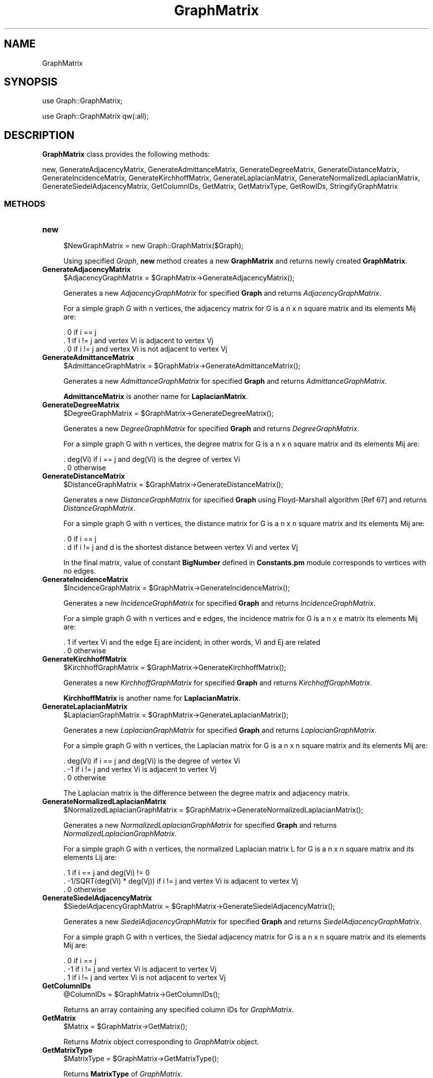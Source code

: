 .\" Automatically generated by Pod::Man 2.28 (Pod::Simple 3.35)
.\"
.\" Standard preamble:
.\" ========================================================================
.de Sp \" Vertical space (when we can't use .PP)
.if t .sp .5v
.if n .sp
..
.de Vb \" Begin verbatim text
.ft CW
.nf
.ne \\$1
..
.de Ve \" End verbatim text
.ft R
.fi
..
.\" Set up some character translations and predefined strings.  \*(-- will
.\" give an unbreakable dash, \*(PI will give pi, \*(L" will give a left
.\" double quote, and \*(R" will give a right double quote.  \*(C+ will
.\" give a nicer C++.  Capital omega is used to do unbreakable dashes and
.\" therefore won't be available.  \*(C` and \*(C' expand to `' in nroff,
.\" nothing in troff, for use with C<>.
.tr \(*W-
.ds C+ C\v'-.1v'\h'-1p'\s-2+\h'-1p'+\s0\v'.1v'\h'-1p'
.ie n \{\
.    ds -- \(*W-
.    ds PI pi
.    if (\n(.H=4u)&(1m=24u) .ds -- \(*W\h'-12u'\(*W\h'-12u'-\" diablo 10 pitch
.    if (\n(.H=4u)&(1m=20u) .ds -- \(*W\h'-12u'\(*W\h'-8u'-\"  diablo 12 pitch
.    ds L" ""
.    ds R" ""
.    ds C` ""
.    ds C' ""
'br\}
.el\{\
.    ds -- \|\(em\|
.    ds PI \(*p
.    ds L" ``
.    ds R" ''
.    ds C`
.    ds C'
'br\}
.\"
.\" Escape single quotes in literal strings from groff's Unicode transform.
.ie \n(.g .ds Aq \(aq
.el       .ds Aq '
.\"
.\" If the F register is turned on, we'll generate index entries on stderr for
.\" titles (.TH), headers (.SH), subsections (.SS), items (.Ip), and index
.\" entries marked with X<> in POD.  Of course, you'll have to process the
.\" output yourself in some meaningful fashion.
.\"
.\" Avoid warning from groff about undefined register 'F'.
.de IX
..
.nr rF 0
.if \n(.g .if rF .nr rF 1
.if (\n(rF:(\n(.g==0)) \{
.    if \nF \{
.        de IX
.        tm Index:\\$1\t\\n%\t"\\$2"
..
.        if !\nF==2 \{
.            nr % 0
.            nr F 2
.        \}
.    \}
.\}
.rr rF
.\"
.\" Accent mark definitions (@(#)ms.acc 1.5 88/02/08 SMI; from UCB 4.2).
.\" Fear.  Run.  Save yourself.  No user-serviceable parts.
.    \" fudge factors for nroff and troff
.if n \{\
.    ds #H 0
.    ds #V .8m
.    ds #F .3m
.    ds #[ \f1
.    ds #] \fP
.\}
.if t \{\
.    ds #H ((1u-(\\\\n(.fu%2u))*.13m)
.    ds #V .6m
.    ds #F 0
.    ds #[ \&
.    ds #] \&
.\}
.    \" simple accents for nroff and troff
.if n \{\
.    ds ' \&
.    ds ` \&
.    ds ^ \&
.    ds , \&
.    ds ~ ~
.    ds /
.\}
.if t \{\
.    ds ' \\k:\h'-(\\n(.wu*8/10-\*(#H)'\'\h"|\\n:u"
.    ds ` \\k:\h'-(\\n(.wu*8/10-\*(#H)'\`\h'|\\n:u'
.    ds ^ \\k:\h'-(\\n(.wu*10/11-\*(#H)'^\h'|\\n:u'
.    ds , \\k:\h'-(\\n(.wu*8/10)',\h'|\\n:u'
.    ds ~ \\k:\h'-(\\n(.wu-\*(#H-.1m)'~\h'|\\n:u'
.    ds / \\k:\h'-(\\n(.wu*8/10-\*(#H)'\z\(sl\h'|\\n:u'
.\}
.    \" troff and (daisy-wheel) nroff accents
.ds : \\k:\h'-(\\n(.wu*8/10-\*(#H+.1m+\*(#F)'\v'-\*(#V'\z.\h'.2m+\*(#F'.\h'|\\n:u'\v'\*(#V'
.ds 8 \h'\*(#H'\(*b\h'-\*(#H'
.ds o \\k:\h'-(\\n(.wu+\w'\(de'u-\*(#H)/2u'\v'-.3n'\*(#[\z\(de\v'.3n'\h'|\\n:u'\*(#]
.ds d- \h'\*(#H'\(pd\h'-\w'~'u'\v'-.25m'\f2\(hy\fP\v'.25m'\h'-\*(#H'
.ds D- D\\k:\h'-\w'D'u'\v'-.11m'\z\(hy\v'.11m'\h'|\\n:u'
.ds th \*(#[\v'.3m'\s+1I\s-1\v'-.3m'\h'-(\w'I'u*2/3)'\s-1o\s+1\*(#]
.ds Th \*(#[\s+2I\s-2\h'-\w'I'u*3/5'\v'-.3m'o\v'.3m'\*(#]
.ds ae a\h'-(\w'a'u*4/10)'e
.ds Ae A\h'-(\w'A'u*4/10)'E
.    \" corrections for vroff
.if v .ds ~ \\k:\h'-(\\n(.wu*9/10-\*(#H)'\s-2\u~\d\s+2\h'|\\n:u'
.if v .ds ^ \\k:\h'-(\\n(.wu*10/11-\*(#H)'\v'-.4m'^\v'.4m'\h'|\\n:u'
.    \" for low resolution devices (crt and lpr)
.if \n(.H>23 .if \n(.V>19 \
\{\
.    ds : e
.    ds 8 ss
.    ds o a
.    ds d- d\h'-1'\(ga
.    ds D- D\h'-1'\(hy
.    ds th \o'bp'
.    ds Th \o'LP'
.    ds ae ae
.    ds Ae AE
.\}
.rm #[ #] #H #V #F C
.\" ========================================================================
.\"
.IX Title "GraphMatrix 1"
.TH GraphMatrix 1 "2018-10-25" "perl v5.22.4" "MayaChemTools"
.\" For nroff, turn off justification.  Always turn off hyphenation; it makes
.\" way too many mistakes in technical documents.
.if n .ad l
.nh
.SH "NAME"
GraphMatrix
.SH "SYNOPSIS"
.IX Header "SYNOPSIS"
use Graph::GraphMatrix;
.PP
use Graph::GraphMatrix qw(:all);
.SH "DESCRIPTION"
.IX Header "DESCRIPTION"
\&\fBGraphMatrix\fR class provides the following methods:
.PP
new, GenerateAdjacencyMatrix, GenerateAdmittanceMatrix, GenerateDegreeMatrix,
GenerateDistanceMatrix, GenerateIncidenceMatrix, GenerateKirchhoffMatrix,
GenerateLaplacianMatrix, GenerateNormalizedLaplacianMatrix,
GenerateSiedelAdjacencyMatrix, GetColumnIDs, GetMatrix, GetMatrixType, GetRowIDs,
StringifyGraphMatrix
.SS "\s-1METHODS\s0"
.IX Subsection "METHODS"
.IP "\fBnew\fR" 4
.IX Item "new"
.Vb 1
\&    $NewGraphMatrix = new Graph::GraphMatrix($Graph);
.Ve
.Sp
Using specified \fIGraph\fR, \fBnew\fR method creates a new \fBGraphMatrix\fR and returns
newly created \fBGraphMatrix\fR.
.IP "\fBGenerateAdjacencyMatrix\fR" 4
.IX Item "GenerateAdjacencyMatrix"
.Vb 1
\&    $AdjacencyGraphMatrix = $GraphMatrix\->GenerateAdjacencyMatrix();
.Ve
.Sp
Generates a new \fIAdjacencyGraphMatrix\fR for specified \fBGraph\fR and returns
\&\fIAdjacencyGraphMatrix\fR.
.Sp
For a simple graph G with n vertices, the adjacency matrix for G is a n x n square matrix and
its elements Mij are:
.Sp
.Vb 3
\&    . 0    if i == j
\&    . 1    if i != j and vertex Vi is adjacent to vertex Vj
\&    . 0    if i != j and vertex Vi is not adjacent to vertex Vj
.Ve
.IP "\fBGenerateAdmittanceMatrix\fR" 4
.IX Item "GenerateAdmittanceMatrix"
.Vb 1
\&    $AdmittanceGraphMatrix = $GraphMatrix\->GenerateAdmittanceMatrix();
.Ve
.Sp
Generates a new \fIAdmittanceGraphMatrix\fR for specified \fBGraph\fR and returns
\&\fIAdmittanceGraphMatrix\fR.
.Sp
\&\fBAdmittanceMatrix\fR is another name for \fBLaplacianMatrix\fR.
.IP "\fBGenerateDegreeMatrix\fR" 4
.IX Item "GenerateDegreeMatrix"
.Vb 1
\&    $DegreeGraphMatrix = $GraphMatrix\->GenerateDegreeMatrix();
.Ve
.Sp
Generates a new \fIDegreeGraphMatrix\fR for specified \fBGraph\fR and returns
\&\fIDegreeGraphMatrix\fR.
.Sp
For a simple graph G with n vertices, the degree matrix for G is a n x n square matrix and
its elements Mij are:
.Sp
.Vb 2
\&    . deg(Vi)   if i == j and deg(Vi) is the degree of vertex Vi
\&    . 0         otherwise
.Ve
.IP "\fBGenerateDistanceMatrix\fR" 4
.IX Item "GenerateDistanceMatrix"
.Vb 1
\&    $DistanceGraphMatrix = $GraphMatrix\->GenerateDistanceMatrix();
.Ve
.Sp
Generates a new \fIDistanceGraphMatrix\fR for specified \fBGraph\fR using Floyd-Marshall
algorithm [Ref 67] and returns \fIDistanceGraphMatrix\fR.
.Sp
For a simple graph G with n vertices, the distance matrix for G is a n x n square matrix and
its elements Mij are:
.Sp
.Vb 2
\&    . 0    if i == j
\&    . d    if i != j and d is the shortest distance between vertex Vi and vertex Vj
.Ve
.Sp
In the final matrix, value of constant \fBBigNumber\fR defined in \fBConstants.pm\fR module
corresponds to vertices with no edges.
.IP "\fBGenerateIncidenceMatrix\fR" 4
.IX Item "GenerateIncidenceMatrix"
.Vb 1
\&    $IncidenceGraphMatrix = $GraphMatrix\->GenerateIncidenceMatrix();
.Ve
.Sp
Generates a new \fIIncidenceGraphMatrix\fR for specified \fBGraph\fR and returns
\&\fIIncidenceGraphMatrix\fR.
.Sp
For a simple graph G with n vertices and e edges, the incidence matrix for G is a n x e matrix
its elements Mij are:
.Sp
.Vb 2
\&    . 1    if vertex Vi and the edge Ej are incident; in other words, Vi and Ej are related
\&    . 0    otherwise
.Ve
.IP "\fBGenerateKirchhoffMatrix\fR" 4
.IX Item "GenerateKirchhoffMatrix"
.Vb 1
\&    $KirchhoffGraphMatrix = $GraphMatrix\->GenerateKirchhoffMatrix();
.Ve
.Sp
Generates a new \fIKirchhoffGraphMatrix\fR for specified \fBGraph\fR and returns
\&\fIKirchhoffGraphMatrix\fR.
.Sp
\&\fBKirchhoffMatrix\fR is another name for \fBLaplacianMatrix\fR.
.IP "\fBGenerateLaplacianMatrix\fR" 4
.IX Item "GenerateLaplacianMatrix"
.Vb 1
\&    $LaplacianGraphMatrix = $GraphMatrix\->GenerateLaplacianMatrix();
.Ve
.Sp
Generates a new \fILaplacianGraphMatrix\fR for specified \fBGraph\fR and returns
\&\fILaplacianGraphMatrix\fR.
.Sp
For a simple graph G with n vertices, the Laplacian matrix for G is a n x n square matrix and
its elements Mij are:
.Sp
.Vb 3
\&    . deg(Vi)   if i == j and deg(Vi) is the degree of vertex Vi
\&    . \-1        if i != j and vertex Vi is adjacent to vertex Vj
\&    . 0         otherwise
.Ve
.Sp
The Laplacian matrix is the difference between the degree matrix and adjacency matrix.
.IP "\fBGenerateNormalizedLaplacianMatrix\fR" 4
.IX Item "GenerateNormalizedLaplacianMatrix"
.Vb 1
\&    $NormalizedLaplacianGraphMatrix = $GraphMatrix\->GenerateNormalizedLaplacianMatrix();
.Ve
.Sp
Generates a new \fINormalizedLaplacianGraphMatrix\fR for specified \fBGraph\fR and returns
\&\fINormalizedLaplacianGraphMatrix\fR.
.Sp
For a simple graph G with n vertices, the normalized Laplacian matrix L for G is a n x n square
matrix and its elements Lij are:
.Sp
.Vb 3
\&    .  1                           if i == j and deg(Vi) != 0
\&    .  \-1/SQRT(deg(Vi) * deg(Vj))  if i != j and vertex Vi is adjacent to vertex Vj
\&    .  0                           otherwise
.Ve
.IP "\fBGenerateSiedelAdjacencyMatrix\fR" 4
.IX Item "GenerateSiedelAdjacencyMatrix"
.Vb 1
\&    $SiedelAdjacencyGraphMatrix = $GraphMatrix\->GenerateSiedelAdjacencyMatrix();
.Ve
.Sp
Generates a new \fISiedelAdjacencyGraphMatrix\fR for specified \fBGraph\fR and returns
\&\fISiedelAdjacencyGraphMatrix\fR.
.Sp
For a simple graph G with n vertices, the Siedal adjacency matrix for G is a n x n square matrix and
its elements Mij are:
.Sp
.Vb 3
\&    . 0    if i == j
\&    . \-1   if i != j and vertex Vi is adjacent to vertex Vj
\&    . 1    if i != j and vertex Vi is not adjacent to vertex Vj
.Ve
.IP "\fBGetColumnIDs\fR" 4
.IX Item "GetColumnIDs"
.Vb 1
\&    @ColumnIDs = $GraphMatrix\->GetColumnIDs();
.Ve
.Sp
Returns an array containing any specified column IDs for \fIGraphMatrix\fR.
.IP "\fBGetMatrix\fR" 4
.IX Item "GetMatrix"
.Vb 1
\&    $Matrix = $GraphMatrix\->GetMatrix();
.Ve
.Sp
Returns \fIMatrix\fR object corresponding to \fIGraphMatrix\fR object.
.IP "\fBGetMatrixType\fR" 4
.IX Item "GetMatrixType"
.Vb 1
\&    $MatrixType = $GraphMatrix\->GetMatrixType();
.Ve
.Sp
Returns \fBMatrixType\fR of \fIGraphMatrix\fR.
.IP "\fBGetRowIDs\fR" 4
.IX Item "GetRowIDs"
.Vb 1
\&    @RowIDs = $GraphMatrix\->GetRowIDs();
.Ve
.Sp
Returns an array containing any specified rowIDs IDs for \fIGraphMatrix\fR.
.IP "\fBStringifyGraphMatrix\fR" 4
.IX Item "StringifyGraphMatrix"
.Vb 1
\&    $String = $GraphMatrix\->StringifyGraphMatrix();
.Ve
.Sp
Returns a string containing information about \fIGraphMatrix\fR object.
.SH "AUTHOR"
.IX Header "AUTHOR"
Manish Sud <msud@san.rr.com>
.SH "SEE ALSO"
.IX Header "SEE ALSO"
Constants.pm, Graph.pm, Matrix.pm
.SH "COPYRIGHT"
.IX Header "COPYRIGHT"
Copyright (C) 2018 Manish Sud. All rights reserved.
.PP
This file is part of MayaChemTools.
.PP
MayaChemTools is free software; you can redistribute it and/or modify it under
the terms of the \s-1GNU\s0 Lesser General Public License as published by the Free
Software Foundation; either version 3 of the License, or (at your option)
any later version.
